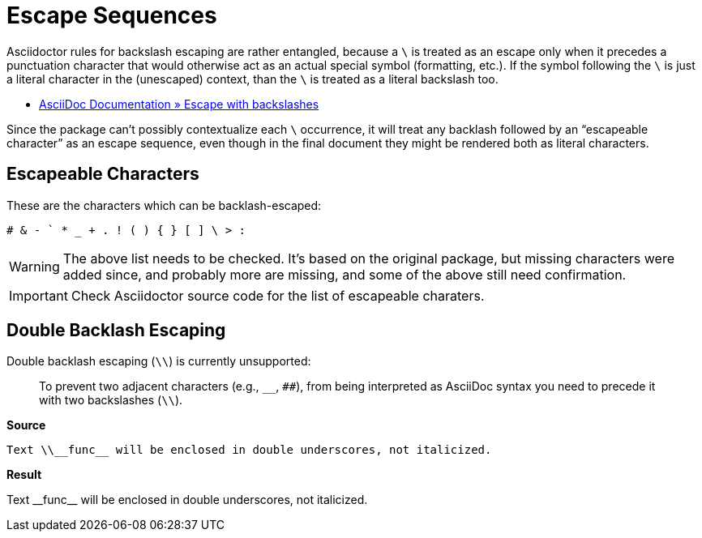 // SYNTAX TEST "Packages/ST4-Asciidoctor/Syntaxes/Asciidoctor.sublime-syntax"
= Escape Sequences

Asciidoctor rules for backslash escaping are rather entangled, because a `\` is treated as an escape only when it precedes a punctuation character that would otherwise act as an actual special symbol (formatting, etc.).
If the symbol following the `\` is just a literal character in the (unescaped) context, than the `\` is treated as a literal backslash too.

* https://docs.asciidoctor.org/asciidoc/latest/subs/prevent/#escape-with-backslashes[AsciiDoc Documentation » Escape with backslashes^]

Since the package can't possibly contextualize each `\` occurrence, it will treat any backlash followed by an "`escapeable character`" as an escape sequence, even though in the final document they might be rendered both as literal characters.


== Escapeable Characters

These are the characters which can be backlash-escaped:

    # & - ` * _ + . ! ( ) { } [ ] \ > :


WARNING: The above list needs to be checked.
It's based on the original package, but missing characters were added since, and probably more are missing, and some of the above still need confirmation.

IMPORTANT: Check Asciidoctor source code for the list of escapeable charaters.


ifeval::[0 == 1]
Test: \# \& \- \` \* \_ \+ \. \!
//    ^^                           constant.character.escape
//       ^^                        constant.character.escape
//          ^^                     constant.character.escape
//             ^^                  constant.character.escape
//                ^^               constant.character.escape
//                   ^^            constant.character.escape
//                      ^^         constant.character.escape
//                         ^^      constant.character.escape
//                            ^^   constant.character.escape

Test: \( \) \{ \} \[ \] \\ \> \:
//    ^^                           constant.character.escape
//       ^^                        constant.character.escape
//          ^^                     constant.character.escape
//             ^^                  constant.character.escape
//                ^^               constant.character.escape
//                   ^^            constant.character.escape
//                      ^^         constant.character.escape
//                         ^^      constant.character.escape
//                            ^^   constant.character.escape
endif::[]


== Double Backlash Escaping

Double backlash escaping (`\\`) is currently unsupported:

____
To prevent two adjacent characters (e.g., `__`, `##`), from being interpreted as AsciiDoc syntax you need to precede it with two backslashes (`\\`).
____


[.big.red]*Source*

[source,asciidoc]
-----------------------------------------------------------------------
Text \\__func__ will be enclosed in double underscores, not italicized.
-----------------------------------------------------------------------

[.big.red]*Result*

=======================================================================
Text \\__func__ will be enclosed in double underscores, not italicized.
=======================================================================

